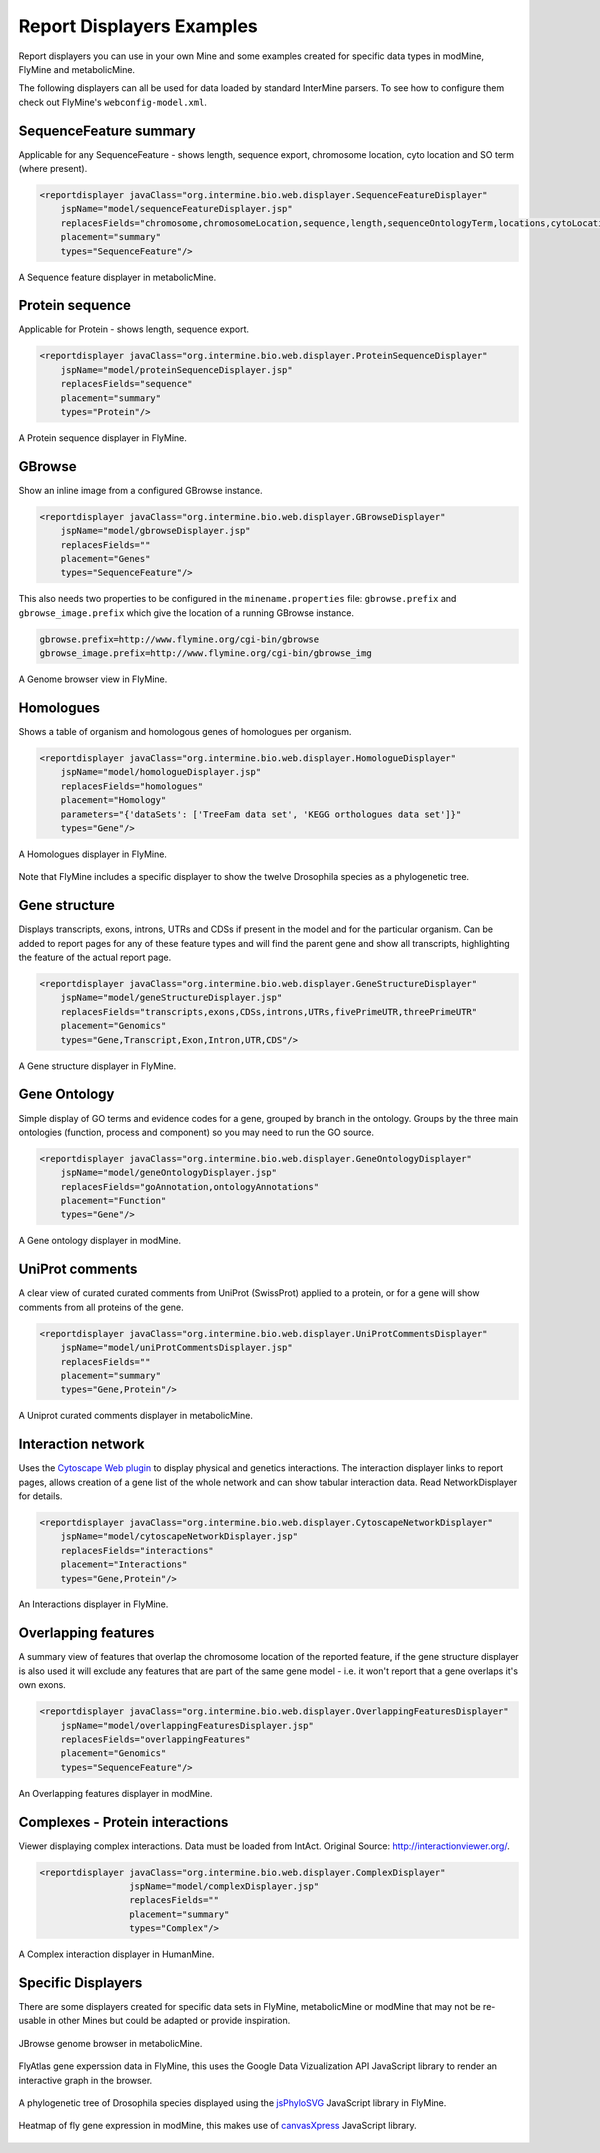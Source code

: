 .. index:: report page, report displayers, displayer examples

Report Displayers Examples
==========================

Report displayers you can use in your own Mine and some examples created for specific data types in modMine, FlyMine and metabolicMine.

The following displayers can all be used for data loaded by standard InterMine parsers. To see how to configure them check out FlyMine's ``webconfig-model.xml``.

SequenceFeature summary
-----------------------

Applicable for any SequenceFeature - shows length, sequence export, chromosome location, cyto location and SO term (where present).

.. code-block:: xml

    <reportdisplayer javaClass="org.intermine.bio.web.displayer.SequenceFeatureDisplayer"
        jspName="model/sequenceFeatureDisplayer.jsp"
        replacesFields="chromosome,chromosomeLocation,sequence,length,sequenceOntologyTerm,locations,cytoLocation"
        placement="summary"
        types="SequenceFeature"/>

.. figure::  img/sequence_feature_displayer.png
   :align:   center

   A Sequence feature displayer in metabolicMine.

Protein sequence
----------------

Applicable for Protein - shows length, sequence export.

.. code-block:: xml

    <reportdisplayer javaClass="org.intermine.bio.web.displayer.ProteinSequenceDisplayer"
        jspName="model/proteinSequenceDisplayer.jsp"
        replacesFields="sequence"
        placement="summary"
        types="Protein"/>

.. figure::  img/protein_sequence_displayer.png
   :align:   center

   A Protein sequence displayer in FlyMine.

GBrowse
-------

Show an inline image from a configured GBrowse instance.

.. code-block:: xml

    <reportdisplayer javaClass="org.intermine.bio.web.displayer.GBrowseDisplayer"
        jspName="model/gbrowseDisplayer.jsp"
        replacesFields=""
        placement="Genes"
        types="SequenceFeature"/>

This also needs two properties to be configured in the ``minename.properties`` file: ``gbrowse.prefix`` and ``gbrowse_image.prefix`` which give the location of a running GBrowse instance.

.. code-block:: properties

    gbrowse.prefix=http://www.flymine.org/cgi-bin/gbrowse
    gbrowse_image.prefix=http://www.flymine.org/cgi-bin/gbrowse_img


.. figure::  img/gbrowse_displayer.png
   :align:   center

   A Genome browser view in FlyMine.

Homologues
----------

Shows a table of organism and homologous genes of homologues per organism.

.. code-block:: xml

    <reportdisplayer javaClass="org.intermine.bio.web.displayer.HomologueDisplayer"
        jspName="model/homologueDisplayer.jsp"
        replacesFields="homologues"
        placement="Homology"
        parameters="{'dataSets': ['TreeFam data set', 'KEGG orthologues data set']}"
        types="Gene"/>

.. figure::  img/homologues_displayer.png
   :align:   center

   A Homologues displayer in FlyMine.

Note that FlyMine includes a specific displayer to show the twelve Drosophila species as a phylogenetic tree.

Gene structure
--------------

Displays transcripts, exons, introns, UTRs and CDSs if present in the model and for the particular organism.  Can be added to report pages for any of these feature types and will find the parent gene and show all transcripts, highlighting the feature of the actual report page.

.. code-block:: xml

    <reportdisplayer javaClass="org.intermine.bio.web.displayer.GeneStructureDisplayer"
        jspName="model/geneStructureDisplayer.jsp"
        replacesFields="transcripts,exons,CDSs,introns,UTRs,fivePrimeUTR,threePrimeUTR"
        placement="Genomics"
        types="Gene,Transcript,Exon,Intron,UTR,CDS"/>

.. figure::  img/gene_structure_displayer.png
   :align:   center

   A Gene structure displayer in FlyMine.

Gene Ontology
-------------

Simple display of GO terms and evidence codes for a gene, grouped by branch in the ontology.  Groups by the three main ontologies (function, process and component) so you may need to run the GO source.

.. code-block:: xml

    <reportdisplayer javaClass="org.intermine.bio.web.displayer.GeneOntologyDisplayer"
        jspName="model/geneOntologyDisplayer.jsp"
        replacesFields="goAnnotation,ontologyAnnotations"
        placement="Function"
        types="Gene"/>

.. figure::  img/go_displayer.png
   :align:   center

   A Gene ontology displayer in modMine.

UniProt comments
----------------

A clear view of curated curated comments from UniProt (SwissProt) applied to a protein, or for a gene will show comments from all proteins of the gene.

.. code-block:: xml

    <reportdisplayer javaClass="org.intermine.bio.web.displayer.UniProtCommentsDisplayer"
        jspName="model/uniProtCommentsDisplayer.jsp"
        replacesFields=""
        placement="summary"
        types="Gene,Protein"/>

.. figure::  img/uniprot_comments_displayer.png
   :align:   center

   A Uniprot curated comments displayer in metabolicMine.

Interaction network
-------------------

Uses the `Cytoscape Web plugin <http://cytoscapeweb.cytoscape.org/>`_ to display physical and genetics interactions.  The interaction displayer links to report pages, allows creation of a gene list of the whole network and can show tabular interaction data. Read NetworkDisplayer for details.

.. code-block:: xml

    <reportdisplayer javaClass="org.intermine.bio.web.displayer.CytoscapeNetworkDisplayer"
        jspName="model/cytoscapeNetworkDisplayer.jsp"
        replacesFields="interactions"
        placement="Interactions"
        types="Gene,Protein"/>

.. figure::  img/interactions_displayer.png
   :align:   center

   An Interactions displayer in FlyMine.

Overlapping features
--------------------

A summary view of features that overlap the chromosome location of the reported feature, if the gene structure displayer is also used it will exclude any features that are part of the same gene model - i.e. it won't report that a gene overlaps it's own exons.

.. code-block:: xml

    <reportdisplayer javaClass="org.intermine.bio.web.displayer.OverlappingFeaturesDisplayer"
        jspName="model/overlappingFeaturesDisplayer.jsp"
        replacesFields="overlappingFeatures"
        placement="Genomics"
        types="SequenceFeature"/>

.. figure::  img/overlapping_features_displayer.png
   :align:   center

   An Overlapping features displayer in modMine.

Complexes - Protein interactions
----------------------------------------

Viewer displaying complex interactions. Data must be loaded from IntAct. Original Source: http://interactionviewer.org/.

.. code-block:: xml

    <reportdisplayer javaClass="org.intermine.bio.web.displayer.ComplexDisplayer"
                     jspName="model/complexDisplayer.jsp"
                     replacesFields=""
                     placement="summary"
                     types="Complex"/>

.. figure::  img/complex_viewer.png
   :align:   center

   A Complex interaction displayer in HumanMine.

Specific Displayers
-------------------

There are some displayers created for specific data sets in FlyMine, metabolicMine or modMine that may not be re-usable in other Mines but could be adapted or provide inspiration.

.. figure::  img/jBrowse_displayer.png
   :align:   center

   JBrowse genome browser in metabolicMine.

.. figure::  img/FlyAtlas_expression_displayer.png
   :align:   center

   FlyAtlas gene experssion data in FlyMine, this uses the Google Data Vizualization API JavaScript library to render an interactive graph in the browser.

.. figure::  img/drosophila_homology_displayer.png
   :align:   center

   A phylogenetic tree of Drosophila species displayed using the `jsPhyloSVG <http://www.jsphylosvg.com/>`_ JavaScript library in FlyMine.

.. figure::  img/modMine-heatmap.png
   :align:   center

   Heatmap of fly gene expression in modMine, this makes use of `canvasXpress <http://www.canvasxpress.org/>`_ JavaScript library.
